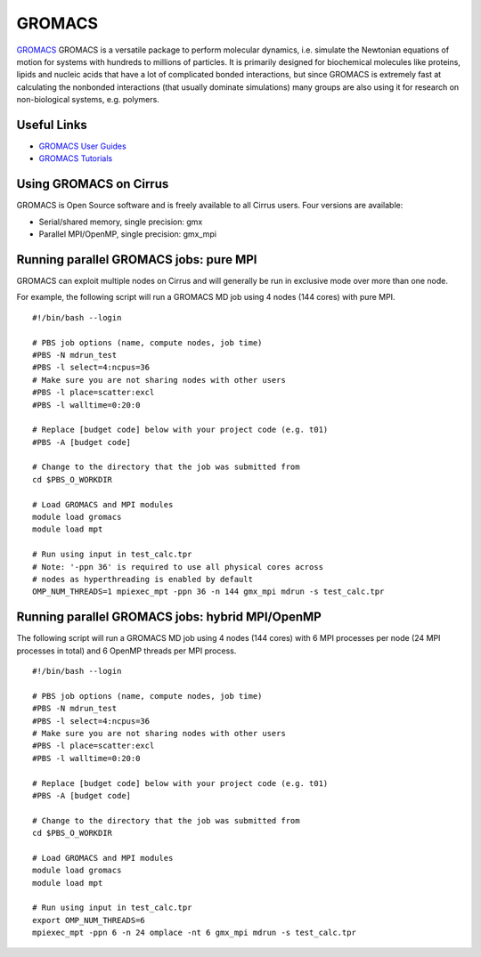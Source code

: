 GROMACS
=======

`GROMACS <http://www.gromacs.org/>`__ GROMACS is a versatile package to
perform molecular dynamics, i.e. simulate the Newtonian equations of
motion for systems with hundreds to millions of particles.  It is
primarily designed for biochemical molecules like proteins, lipids
and nucleic acids that have a lot of complicated bonded interactions,
but since GROMACS is extremely fast at calculating the nonbonded
interactions (that usually dominate simulations) many groups are
also using it for research on non-biological systems, e.g. polymers.

Useful Links
------------

* `GROMACS User Guides <http://manual.gromacs.org/documentation/>`__
* `GROMACS Tutorials <http://www.gromacs.org/Documentation/Tutorials>`__

Using GROMACS on Cirrus
-----------------------

GROMACS is Open Source software and is freely available to all Cirrus users.
Four versions are available:

* Serial/shared memory, single precision: gmx
* Parallel MPI/OpenMP, single precision: gmx_mpi

Running parallel GROMACS jobs: pure MPI
---------------------------------------

GROMACS can exploit multiple nodes on Cirrus and will generally be run in
exclusive mode over more than one node.

For example, the following script will run a GROMACS MD job using 4 nodes
(144 cores) with pure MPI.

::

   #!/bin/bash --login
   
   # PBS job options (name, compute nodes, job time)
   #PBS -N mdrun_test
   #PBS -l select=4:ncpus=36
   # Make sure you are not sharing nodes with other users
   #PBS -l place=scatter:excl
   #PBS -l walltime=0:20:0
   
   # Replace [budget code] below with your project code (e.g. t01)
   #PBS -A [budget code]
   
   # Change to the directory that the job was submitted from
   cd $PBS_O_WORKDIR
   
   # Load GROMACS and MPI modules
   module load gromacs
   module load mpt

   # Run using input in test_calc.tpr
   # Note: '-ppn 36' is required to use all physical cores across
   # nodes as hyperthreading is enabled by default
   OMP_NUM_THREADS=1 mpiexec_mpt -ppn 36 -n 144 gmx_mpi mdrun -s test_calc.tpr

Running parallel GROMACS jobs: hybrid MPI/OpenMP
------------------------------------------------

The following script will run a GROMACS MD job using 4 nodes
(144 cores) with 6 MPI processes per node (24 MPI processes in
total) and 6 OpenMP threads per MPI process.

::

   #!/bin/bash --login
   
   # PBS job options (name, compute nodes, job time)
   #PBS -N mdrun_test
   #PBS -l select=4:ncpus=36
   # Make sure you are not sharing nodes with other users
   #PBS -l place=scatter:excl
   #PBS -l walltime=0:20:0
   
   # Replace [budget code] below with your project code (e.g. t01)
   #PBS -A [budget code]
   
   # Change to the directory that the job was submitted from
   cd $PBS_O_WORKDIR
   
   # Load GROMACS and MPI modules
   module load gromacs
   module load mpt

   # Run using input in test_calc.tpr
   export OMP_NUM_THREADS=6
   mpiexec_mpt -ppn 6 -n 24 omplace -nt 6 gmx_mpi mdrun -s test_calc.tpr
